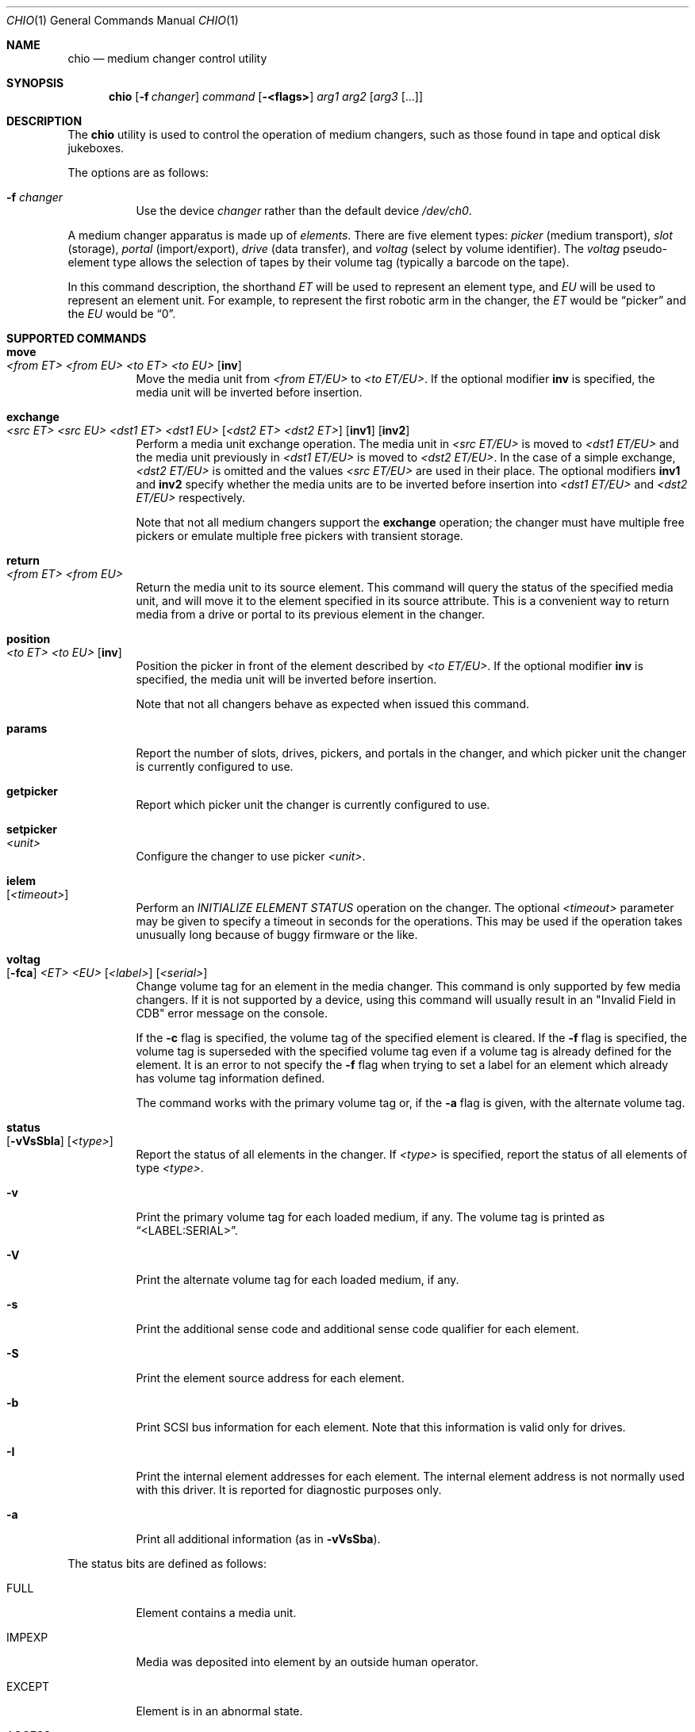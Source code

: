 .\"	$NetBSD: chio.1,v 1.4 1997/10/02 00:41:25 hubertf Exp $
.\"-
.\" Copyright (c) 1996 Jason R. Thorpe <thorpej@and.com>
.\" All rights reserved.
.\"
.\" Redistribution and use in source and binary forms, with or without
.\" modification, are permitted provided that the following conditions
.\" are met:
.\" 1. Redistributions of source code must retain the above copyright
.\"    notice, this list of conditions and the following disclaimer.
.\" 2. Redistributions in binary form must reproduce the above copyright
.\"    notice, this list of conditions and the following disclaimer in the
.\"    documentation and/or other materials provided with the distribution.
.\" 3. All advertising materials mentioning features or use of this software
.\"    must display the following acknowledgements:
.\"	This product includes software developed by Jason R. Thorpe
.\"	for And Communications, http://www.and.com/
.\" 4. The name of the author may not be used to endorse or promote products
.\"    derived from this software without specific prior written permission.
.\"
.\" THIS SOFTWARE IS PROVIDED BY THE AUTHOR ``AS IS'' AND ANY EXPRESS OR
.\" IMPLIED WARRANTIES, INCLUDING, BUT NOT LIMITED TO, THE IMPLIED WARRANTIES
.\" OF MERCHANTABILITY AND FITNESS FOR A PARTICULAR PURPOSE ARE DISCLAIMED.
.\" IN NO EVENT SHALL THE AUTHOR BE LIABLE FOR ANY DIRECT, INDIRECT,
.\" INCIDENTAL, SPECIAL, EXEMPLARY, OR CONSEQUENTIAL DAMAGES (INCLUDING,
.\" BUT NOT LIMITED TO, PROCUREMENT OF SUBSTITUTE GOODS OR SERVICES;
.\" LOSS OF USE, DATA, OR PROFITS; OR BUSINESS INTERRUPTION) HOWEVER CAUSED
.\" AND ON ANY THEORY OF LIABILITY, WHETHER IN CONTRACT, STRICT LIABILITY,
.\" OR TORT (INCLUDING NEGLIGENCE OR OTHERWISE) ARISING IN ANY WAY
.\" OUT OF THE USE OF THIS SOFTWARE, EVEN IF ADVISED OF THE POSSIBILITY OF
.\" SUCH DAMAGE.
.\"
.\" $FreeBSD: releng/11.1/bin/chio/chio.1 306970 2016-10-10 15:47:39Z sevan $
.\"
.Dd October 5, 2016
.Dt CHIO 1
.Os
.Sh NAME
.Nm chio
.Nd medium changer control utility
.Sh SYNOPSIS
.Nm
.Op Fl f Ar changer
.Ar command
.Op Fl <flags>
.Ar arg1
.Ar arg2
.Op Ar arg3 Op ...
.Sh DESCRIPTION
The
.Nm
utility is used to control the operation of medium changers, such as those
found in tape and optical disk jukeboxes.
.Pp
The options are as follows:
.Bl -tag -width indent
.It Fl f Ar changer
Use the device
.Ar changer
rather than the default device
.Pa /dev/ch0 .
.El
.Pp
A medium changer apparatus is made up of
.Em elements .
There are five element types:
.Em picker
(medium transport),
.Em slot
(storage),
.Em portal
(import/export),
.Em drive
(data transfer), and
.Em voltag
(select by volume identifier).
The
.Em voltag
pseudo-element type allows the selection of tapes by their volume tag
(typically a barcode on the tape).
.Pp
In this command description, the shorthand
.Em ET
will be used to represent an element type, and
.Em EU
will be used to represent an element unit.
For example, to represent the first robotic arm in the changer, the
.Em ET
would be
.Dq picker
and the
.Em EU
would be
.Dq 0 .
.Sh SUPPORTED COMMANDS
.Bl -tag -width indent
.It Ic move Xo
.Ar <from ET> <from EU> <to ET> <to EU>
.Op Cm inv
.Xc
Move the media unit from
.Ar <from ET/EU>
to
.Ar <to ET/EU> .
If the optional modifier
.Cm inv
is specified, the media unit will be inverted before insertion.
.It Ic exchange Xo
.Ar <src ET> <src EU> <dst1 ET> <dst1 EU>
.Op Ar <dst2 ET> <dst2 ET>
.Op Cm inv1
.Op Cm inv2
.Xc
Perform a media unit exchange operation.
The media unit in
.Ar <src ET/EU>
is moved to
.Ar <dst1 ET/EU>
and the media unit previously in
.Ar <dst1 ET/EU>
is moved to
.Ar <dst2 ET/EU> .
In the case of a simple exchange,
.Ar <dst2 ET/EU>
is omitted and the values
.Ar <src ET/EU>
are used in their place.
The optional modifiers
.Cm inv1
and
.Cm inv2
specify whether the media units are to be inverted before insertion into
.Ar <dst1 ET/EU>
and
.Ar <dst2 ET/EU>
respectively.
.Pp
Note that not all medium changers support the
.Ic exchange
operation; the changer must have multiple free pickers or emulate
multiple free pickers with transient storage.
.It Ic return Xo
.Ar <from ET> <from EU>
.Xc
Return the media unit to its source element.
This command will query the status of the specified media unit, and
will move it to the element specified in its source attribute.
This is a convenient way to return media from a drive or portal
to its previous element in the changer.
.It Ic position Xo
.Ar <to ET> <to EU>
.Op Cm inv
.Xc
Position the picker in front of the element described by
.Ar <to ET/EU> .
If the optional modifier
.Cm inv
is specified, the media unit will be inverted before insertion.
.Pp
Note that not all changers behave as expected when issued this command.
.It Ic params
Report the number of slots, drives, pickers, and portals in the changer,
and which picker unit the changer is currently configured to use.
.It Ic getpicker
Report which picker unit the changer is currently configured to use.
.It Ic setpicker Xo
.Ar <unit>
.Xc
Configure the changer to use picker
.Ar <unit> .
.It Ic ielem Xo
.Op Ar <timeout>
.Xc
Perform an
.Em INITIALIZE ELEMENT STATUS
operation on the changer.
The optional
.Ar <timeout>
parameter may be given to specify a timeout in seconds for the
operations.
This may be used if the operation takes unusually long
because of buggy firmware or the like.
.It Ic voltag Xo
.Op Fl fca
.Ar <ET>
.Ar <EU>
.Op Ar <label>
.Op Ar <serial>
.Xc
Change volume tag for an element in the media changer.
This command
is only supported by few media changers.
If it is not supported by a
device, using this command will usually result in an "Invalid Field in
CDB" error message on the console.
.Pp
If the
.Fl c
flag is specified, the volume tag of the specified element is
cleared.
If the
.Fl f
flag is specified, the volume tag is superseded with the specified
volume tag even if a volume tag is already defined for the element.
It is an error to not specify the
.Fl f
flag when trying to set a label for an element which already has
volume tag information defined.
.Pp
The command works with the primary volume tag or, if the
.Fl a
flag is given, with the alternate volume tag.
.It Ic status Xo
.Op Fl vVsSbIa
.Op Ar <type>
.Xc
Report the status of all elements in the changer.
If
.Ar <type>
is specified, report the status of all elements of type
.Ar <type> .
.It Fl v
Print the primary volume tag for each loaded medium, if any.
The volume
tag is printed as
.Dq <LABEL:SERIAL> .
.It Fl V
Print the alternate volume tag for each loaded medium, if any.
.It Fl s
Print the additional sense code and additional sense code qualifier for
each element.
.It Fl S
Print the element source address for each element.
.It Fl b
Print SCSI bus information for each element.
Note that this information
is valid only for drives.
.It Fl I
Print the internal element addresses for each element.
The internal
element address is not normally used with this driver.
It is reported
for diagnostic purposes only.
.It Fl a
Print all additional information (as in
.Fl vVsSba ) .
.El
.Pp
The status bits are defined as follows:
.Bl -tag -width indent
.It FULL
Element contains a media unit.
.It IMPEXP
Media was deposited into element by an outside human operator.
.It EXCEPT
Element is in an abnormal state.
.It ACCESS
Media in this element is accessible by a picker.
.It EXENAB
Element supports passing media (exporting) to an outside human operator.
.It INENAB
Element supports receiving media (importing) from an outside human operator.
.El
.Sh ENVIRONMENT
.Bl -tag -width CHANGER
.It Ev CHANGER
The default changer may be overridden by setting this environmental
variable to the desired changer device.
.El
.Sh FILES
.Bl -tag -width /dev/ch0 -compact
.It Pa /dev/ch0
default changer device
.El
.Sh EXAMPLES
.Bl -tag -width indent
.It Li chio move slot 3 drive 0
Move the media in slot 3 (fourth slot) to drive 0 (first drive).
.It Li chio move voltag VOLUME01 drive 0
Move the media with the barcode VOLUME01 to drive 0 (first drive).
.It Li chio return drive 0
Remove the tape from drive 0 (first drive) and return it to its original
location in the rack.
.It Li chio setpicker 2
Configure the changer to use picker 2 (third picker) for operations.
.El
.Sh SEE ALSO
.Xr mt 1 ,
.Xr mount 8
.Sh HISTORY
A
.Nm
utility appeared in
.Nx 1.3 .
.Nm
first appeared in
.Fx 2.2 .
.Sh AUTHORS
.An -nosplit
The
.Nm
program and SCSI changer driver were written by
.An Jason R. Thorpe Aq Mt thorpej@and.com
for And Communications,
.Pa http://www.and.com/ .
.Pp
Additional work by
.An Hans Huebner Aq Mt hans@artcom.de
and
.An Steve Gunn Aq Mt csg@waterspout.com .
